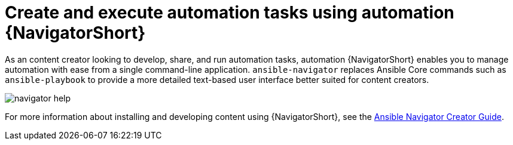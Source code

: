 
// [id="con-why-content-navigator_{context}"]

= Create and execute automation tasks using automation {NavigatorShort}

As an content creator looking to develop, share, and run automation tasks, automation {NavigatorShort} enables you to manage automation with ease from a single command-line application. `ansible-navigator` replaces Ansible Core commands such as `ansible-playbook` to provide a more detailed text-based user interface better suited for content creators.

image::navigator-help.png[]

For more information about installing and developing content using {NavigatorShort}, see the link:https://access.redhat.com/documentation/en-us/red_hat_ansible_automation_platform/{PlatformVers}/html-single/ansible_navigator_creator_guide/index[Ansible Navigator Creator Guide].
